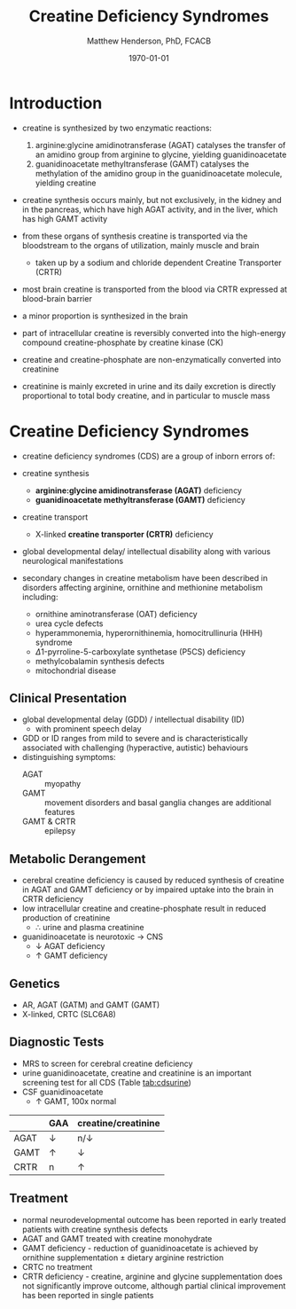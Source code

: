 #+TITLE: Creatine Deficiency Syndromes
#+AUTHOR: Matthew Henderson, PhD, FCACB
#+DATE: \today

* Introduction
- creatine is synthesized by two enzymatic reactions:
  1) arginine:glycine amidinotransferase (AGAT) catalyses the
     transfer of an amidino group from arginine to glycine, yielding
     guanidinoacetate
  2) guanidinoacetate methyltransferase (GAMT) catalyses the
     methylation of the amidino group in the guanidinoacetate
     molecule, yielding creatine

- creatine synthesis occurs mainly, but not exclusively, in the kidney
  and in the pancreas, which have high AGAT activity, and in the
  liver, which has high GAMT activity

- from these organs of synthesis creatine is transported via the
  bloodstream to the organs of utilization, mainly muscle and brain
  - taken up by a sodium and chloride dependent Creatine Transporter
    (CRTR)

- most brain creatine is transported from the blood via CRTR expressed
  at blood-brain barrier
- a minor proportion is synthesized in the brain

- part of intracellular creatine is reversibly converted into the
  high-energy compound creatine-phosphate by creatine kinase (CK)

- creatine and creatine-phosphate are non-enzymatically converted into
  creatinine

- creatinine is mainly excreted in urine and its daily excretion is
  directly proportional to total body creatine, and in particular to
  muscle mass 

#+CAPTION[]:Metabolic pathway of creatine/creatine phosphate
#+NAME: fig:cr
#+ATTR_LaTeX: :width 0.9\textwidth
[[file:./figures/creatine.png]]

#+CAPTION[]:Metabolic pathway of creatine/creatine phosphate
#+NAME: fig:cr2
#+ATTR_LaTeX: :width 0.9\textwidth
[[file:./figures/Slide16.png]]

* Creatine Deficiency Syndromes
- creatine deficiency syndromes (CDS) are a group of inborn errors of:
- creatine synthesis
  - *arginine:glycine amidinotransferase (AGAT)* deficiency
  - *guanidinoacetate methyltransferase (GAMT)* deficiency
- creatine transport
  - X-linked *creatine transporter (CRTR)* deficiency
- global developmental delay/ intellectual disability along with
  various neurological manifestations

- secondary changes in creatine metabolism have been described in
  disorders affecting arginine, ornithine and methionine metabolism including:
  - ornithine aminotransferase (OAT) deficiency
  - urea cycle defects
  - hyperammonemia, hyperornithinemia, homocitrullinuria (HHH) syndrome
  - \Delta1-pyrroline-5-carboxylate synthetase (P5CS) deficiency
  - methylcobalamin synthesis defects
  - mitochondrial disease

** Clinical Presentation
- global developmental delay (GDD) / intellectual disability (ID)
  - with prominent speech delay
- GDD or ID ranges from mild to severe and is characteristically
  associated with challenging (hyperactive, autistic) behaviours
- distinguishing symptoms:
  - AGAT :: myopathy
  - GAMT :: movement disorders and basal ganglia changes are
            additional features
  - GAMT & CRTR :: epilepsy

** Metabolic Derangement
- cerebral creatine deficiency is caused by reduced synthesis of
  creatine in AGAT and GAMT deficiency or by impaired uptake into the
  brain in CRTR deficiency
- low intracellular creatine and creatine-phosphate result in reduced
  production of creatinine
  - \therefore \low urine and plasma creatinine
- guanidinoacetate is neurotoxic \to CNS
  - \downarrow AGAT deficiency
  - \uparrow GAMT deficiency

** Genetics
- AR, AGAT (GATM) and GAMT (GAMT)
- X-linked, CRTC (SLC6A8)
** Diagnostic Tests
- MRS to screen for cerebral creatine deficiency
- urine guanidinoacetate, creatine and creatinine is an important
  screening test for all CDS (Table [[tab:cdsurine]])
- CSF guanidinoacetate
  - \uparrow GAMT, 100x normal



#+CAPTION[]: Urine findings in CDS
#+NAME: tab:cdsurine
|      | GAA        | creatine/creatinine |
|------+------------+---------------------|
| AGAT | \downarrow | n/\downarrow        |
| GAMT | \uparrow   | \downarrow          |
| CRTR | n          | \uparrow            |

** Treatment
- normal neurodevelopmental outcome has been reported in early treated
  patients with creatine synthesis defects
- AGAT and GAMT treated with creatine monohydrate
- GAMT deficiency - reduction of guanidinoacetate is achieved by
  ornithine supplementation \pm dietary arginine restriction
- CRTC no treatment
- CRTR deficiency - creatine, arginine and glycine supplementation
  does not significantly improve outcome, although partial clinical
  improvement has been reported in single patients



